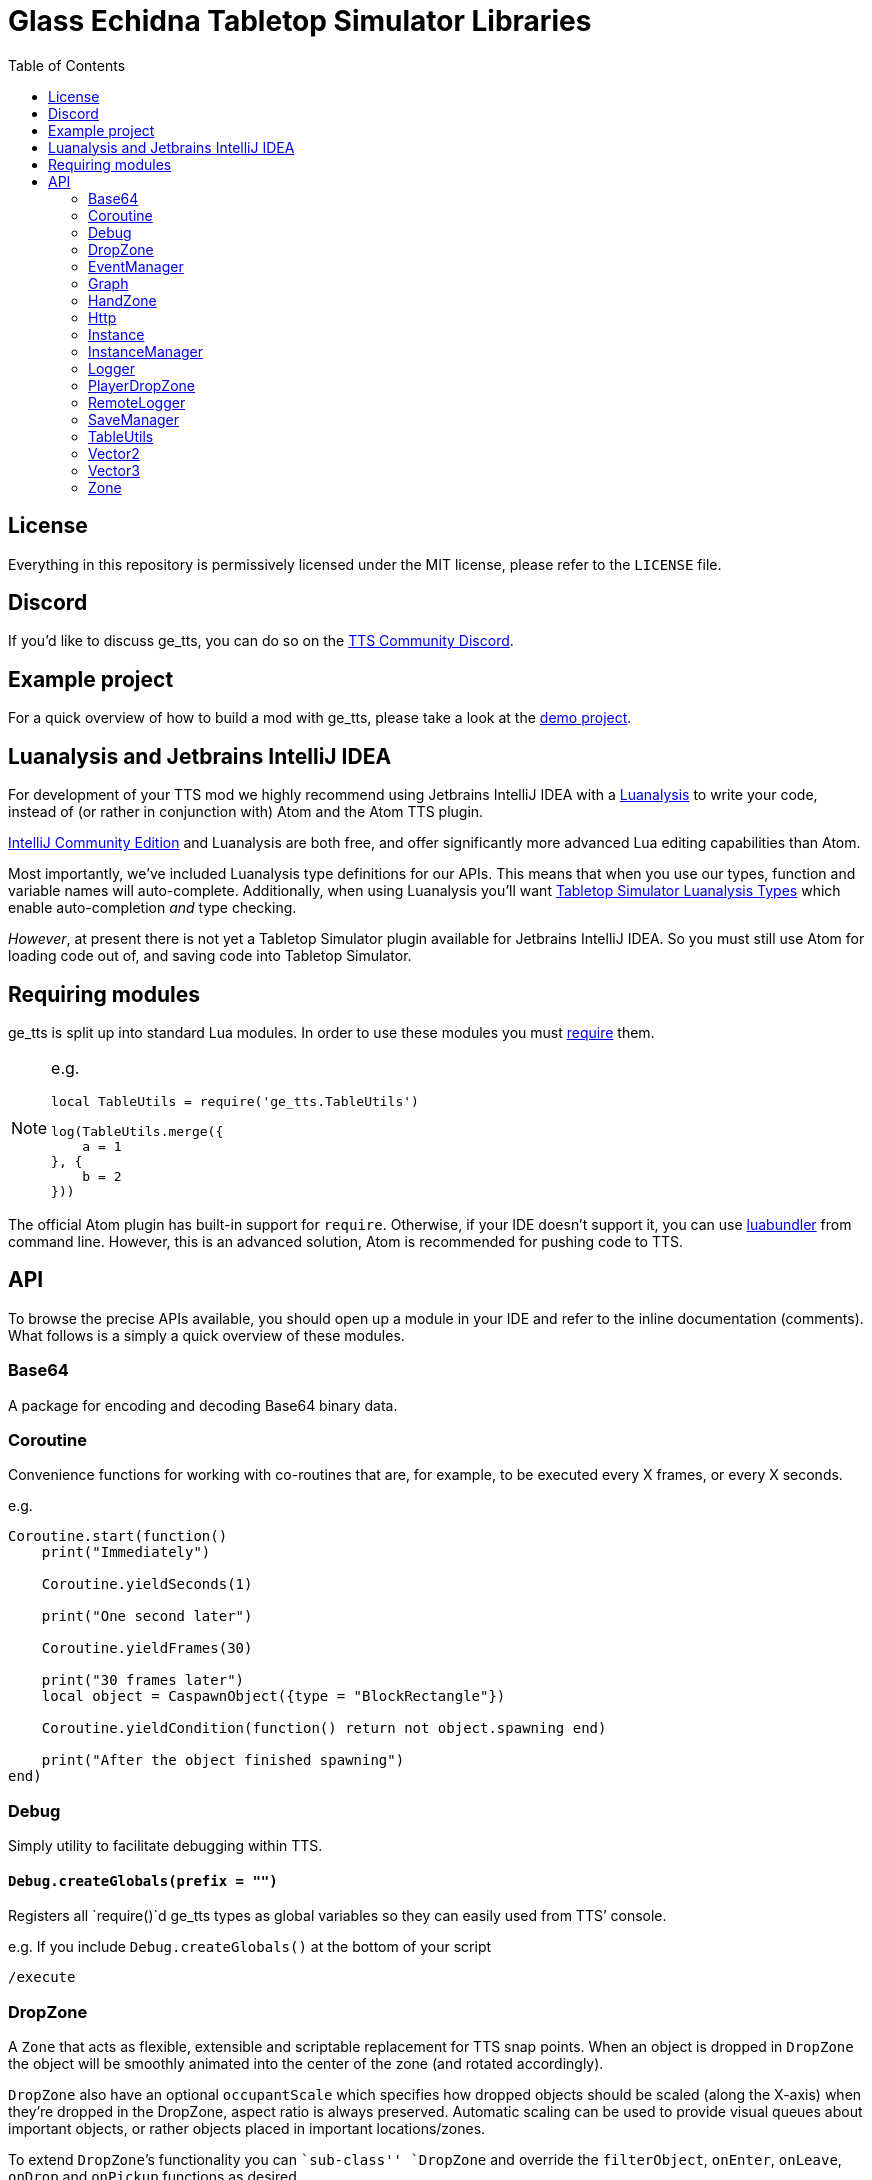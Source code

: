 = Glass Echidna Tabletop Simulator Libraries
:toc:
ifndef::env-github[:icons: font]
ifdef::env-github[]
:tip-caption: :bulb:
:note-caption: :information_source:
:important-caption: :heavy_exclamation_mark:
:caution-caption: :fire:
:warning-caption: :warning:
endif::[]

toc::[]

== License

Everything in this repository is permissively licensed under the MIT
license, please refer to the `LICENSE` file.

== Discord

If you’d like to discuss ge_tts, you can do so on the
https://discord.gg/YwD22SM[TTS Community Discord].

== Example project

For a quick overview of how to build a mod with ge_tts, please take a
look at the https://github.com/Benjamin-Dobell/ge_tts_demo[demo
project].

== Luanalysis and Jetbrains IntelliJ IDEA

For development of your TTS mod we highly recommend using Jetbrains
IntelliJ IDEA with a
https://github.com/Benjamin-Dobell/IntelliJ-Luanalysis[Luanalysis] to
write your code, instead of (or rather in conjunction with) Atom and the
Atom TTS plugin.

https://www.jetbrains.com/idea/download/[IntelliJ Community Edition] and
Luanalysis are both free, and offer significantly more advanced Lua
editing capabilities than Atom.

Most importantly, we’ve included Luanalysis type definitions for our
APIs. This means that when you use our types, function and variable
names will auto-complete. Additionally, when using Luanalysis you’ll
want https://github.com/Benjamin-Dobell/tts-types[Tabletop Simulator
Luanalysis Types] which enable auto-completion _and_ type checking.

_However_, at present there is not yet a Tabletop Simulator plugin
available for Jetbrains IntelliJ IDEA. So you must still use Atom for
loading code out of, and saving code into Tabletop Simulator.

== Requiring modules

ge_tts is split up into standard Lua modules. In order to use these
modules you must https://www.lua.org/pil/8.1.html[require] them.

[NOTE]
====
e.g.

[source,lua]
----
local TableUtils = require('ge_tts.TableUtils')

log(TableUtils.merge({
    a = 1
}, {
    b = 2
}))
----
====

The official Atom plugin has built-in support for `require`. Otherwise,
if your IDE doesn’t support it, you can use
https://github.com/Benjamin-Dobell/luabundler[luabundler] from command
line. However, this is an advanced solution, Atom is recommended for
pushing code to TTS.

== API

To browse the precise APIs available, you should open up a module in
your IDE and refer to the inline documentation (comments). What follows
is a simply a quick overview of these modules.

=== Base64

A package for encoding and decoding Base64 binary data.

=== Coroutine

Convenience functions for working with co-routines that are, for
example, to be executed every X frames, or every X seconds.

e.g.
[source,lua]
----
Coroutine.start(function()
    print("Immediately")

    Coroutine.yieldSeconds(1)

    print("One second later")

    Coroutine.yieldFrames(30)

    print("30 frames later")
    local object = CaspawnObject({type = "BlockRectangle"})

    Coroutine.yieldCondition(function() return not object.spawning end)

    print("After the object finished spawning")
end)
----

=== Debug

Simply utility to facilitate debugging within TTS.

==== `Debug.createGlobals(prefix = "")`

Registers all `require()`d ge_tts types as global variables so they can
easily used from TTS’ console.

e.g. If you include `Debug.createGlobals()` at the bottom of your script

....
/execute
....

=== DropZone

A `Zone` that acts as flexible, extensible and scriptable replacement
for TTS snap points. When an object is dropped in `DropZone` the object
will be smoothly animated into the center of the zone (and rotated
accordingly).

`DropZone` also have an optional `occupantScale` which specifies how
dropped objects should be scaled (along the X-axis) when they’re dropped
in the DropZone, aspect ratio is always preserved. Automatic scaling can
be used to provide visual queues about important objects, or rather
objects placed in important locations/zones.

To extend `DropZone`’s functionality you can ``sub-class'' `DropZone`
and override the `filterObject`, `onEnter`, `onLeave`, `onDrop` and
`onPickup` functions as desired.

`DropZone` is itself a sub-class of `Zone`, so for an example of how you
can extend a ``class'' please refer to `DropZone.ttslua` (or
`HandZone.ttslua`).

=== EventManager

TTS has several events which are called as global functions on a script.
It’s fairly common to have several objects or unrelated pieces of code
that are interested in these events.

`EventManager` allows several pieces of code to subscribe to the one
event. If you have already written global event handler functions you
must move their definition _above_ any `require()` of ge_tts modules in
the same script, otherwise your exising handlers will interfere with
`EventManager`.

=== Graph

A package with functions useful for working with node hierarchies
e.g. TTS UI (``XML'') tables.

=== HandZone

A `Zone` that belongs to a player (owner) and corresponds with one of
their hands (most games just have the one hand). When instantiated
`HandZone` will automatically size itself to encompass the associated
TTS hand zone so that you can programatically track cards that are in
the players hand.

Typically, to make use of this package you’d create your own
package/``class'' where you extend `HandZone` and override the
`onEnter`, `onLeave`, `onDrop` and `onPickup` functions as desired.

`HandZone` is itself a sub-class of `Zone`, so for an example of how you
can extend a ``class'' please refer to `HandZone.ttslua` (or
`DropZone.ttslua`).

=== Http

A simple (but functionally complete) HTTP client that works in
conjunction with
https://github.com/Benjamin-Dobell/tts-proxy[tts-proxy].

The Http module will automatically encode/decode JSON, otherwise you can
provide a string and specify headers yourself. You may also provide an
array of number, which represent bytes if the request body should be an
octet-stream.

=== Instance

IMPORTANT: ge_tts does not presently support `Instance` being stored
in _nested_ containers i.e. Cards placed in a deck are fine. However,
ge_tts is _presently_ unable to track `Instance` referring to a card in
a deck _in a bag_.

_Please refer to
https://github.com/Benjamin-Dobell/ge_tts_demo[ge_tts_demo] for a
demonstration._

Unlike TTS objects, which are destroyed when entering a container,
instances more closely resemble the concept of a real world game piece,
and are only destroyed if you delete the object in TTS.

`Instance` also provides some convenience methods that help you interact
with TTS objects. For example, `reject()` knows how to return a TTS
object to wherever it previously came from; either its previous zone, or
if it has never been in a zone before, wherever it was picked up from.

=== InstanceManager

WARNING: This is an _advanced_ feature, and makes implementing saving
and loading more difficult.

`InstanceManager` exists for the sole purpose of improving save
performance.

`InstanceManager` is beneficial if your mod has a lot of `Instance`
(typically 500+) or some of your `Instance` sub-classes are storing a
lot of data that changes infrequently. `InstanceManager` essentially
introduces a caching layer, that results in each instance’s `save()`
being called only when absolutely necessary, and most importantly,
smaller less frequent JSON encodes.

[arabic]
. You _enable_ use of an `InstanceManager` with
`InstanceManager.set(yourInstanceManager)`.
+
[TIP]
====
You _don’t_ need to sub-class `InstanceManager`.
[source,lua]
----
InstanceManager.set(InstanceManager())
----
is perfectly acceptable.
====

. Your main module’s `onSave` (`SaveManager.registerOnSave`) must call
`InstanceManager.save()` and `onLoad` (`SaveManager.registerOnLoad`)
must call `InstanceManager.load()`.

. You must call `self.invalidateSavedState()` on an `Instance`, if you
know its saved state is dirty.

. When saving an instance, call
`InstanceManager.saveInstanceState(instance)` and store the returned
instance GUID only. As opposed to calling `instanced.save()` and storing
the generated saved stated (which is what you’d do without the
`InstanceManager`).

. When loading/recreating an instance, call
`InstanceManager.loadInstanceState(instanceGuid)` to obtain the saved
state of the `Instance`, which you’ll then provide to the `Instance`’s
constructor.

When enabled `InstanceManager` will persist `Instance` saved state
(i.e. return value of `save()`) to the corresponding TTS object’s
`script_state`.

=== Logger

A robust logging system with support for log levels and filtering.

=== PlayerDropZone

A `DropZone` that is associated with a particular TTS player,
specifically instances have an additional `getOwner()`.

=== RemoteLogger

A `Logger` that rather than printing to TTS’ console, will HTTP `PUT` a
JSON object with `messages` (array of strings) to a URL that you provide
when instantiating the `RemoteLogger`.

Using HTTP `PUT` instead of `POST` is pretty severe abuse of HTTP
semantics, however we don’t have a choice as TTS’ HTTP functionality is
severely lacking and cannot `POST` JSON.

WARNING: The `Content-Type` of the request is `octet-stream` instead
of the correct type `application/json`. As mentioned, TTS’ HTTP client
is currently very limited and does not allow us to set headers.

We don’t presently provide a corresponding server, but it’s pretty
trivial to create your own in Python, Ruby, Node.js etc.

Remote logs could be useful for diagnosing issues your players are
running into, however personally I just use it in development as my logs
are kept even if TTS crashes, and it’s easy to copy and paste data from
my logs etc.

=== SaveManager

SaveManager allows modules/files to independently maintain their own
saved state, without conflicting with other saved state from other
modules/files.

=== TableUtils

Several convenience methods to be used in conjunction with tables.

WARNING: For both performance and semantic reasons, this module will
only operate on tables that are either _arrays_ or _hashes/maps_, but
not tables that are _both_ simultaneously. Behavior is undefined for
tables that contain a key for [1] _as well as_ non-consecutive integer,
or non-integer, keys.

=== Vector2

2D vector implementation.

=== Vector3

3D vector implementation.

This was written before TTS had its own `Vector` class and is used
through-out this library. You may pass `Vector3` to any TTS method that
accepts a vector. However, it’s worth keeping in mind that our methods
return a `Vector3`, whilst TTS’s own methods return `Vector`.

In general TTS’ `Vector` and our `Vector3` offer a similar set of
functionality, however you can call `Vector3` methods the same way you’d
call methods on any complex type in TTS API i.e. `vector1.add(vector2)`,
where as TTS’ `Vector` requres you to do `vector1:add(vector2)`.

Additionally, all `Vector3` methods will happily accept a `Vector3`, a
`Vector`, a table with entries `x`, `y` and `z`, or a table with entries
`[1]`, `[2]` and `[3]` as arguments. Where as the TTS-provided `Vector`
is a bit more restrictive and will only accept arguments that are also
`Vector` e.g. 

[source,lua]
----
local v = Vector()
v:scale({1, 3, 1}) -- This will throw an error

local v3 = Vector3()
v3.scale({1, 3, 1}) -- This works fine, as does...
v3.scale(v)
v3.scale({x = 1, y = 3, z = 1})
----

=== Zone

A wrapper around a TTS scripting trigger (`ScriptingTrigger`) that
tracks dropped and picked up objects. Objects that have been dropped in
the `Zone` are deemed to be occupying and can be retrieved with
`getOccupyingObjects()`.

Typically, you’ll want to use a `DropZone`, `PlayerDropZone` or
`HandZone` rather than `Zone`. However, you may sub-class `Zone` if you
wish.
